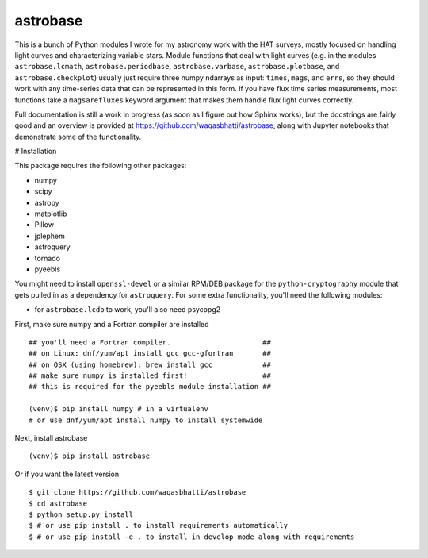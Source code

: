 astrobase
=========

This is a bunch of Python modules I wrote for my astronomy work with the HAT
surveys, mostly focused on handling light curves and characterizing variable
stars. Module functions that deal with light curves (e.g. in the modules
``astrobase.lcmath``, ``astrobase.periodbase``, ``astrobase.varbase``,
``astrobase.plotbase``, and ``astrobase.checkplot``) usually just require three
numpy ndarrays as input: ``times``, ``mags``, and ``errs``, so they should work
with any time-series data that can be represented in this form. If you have flux
time series measurements, most functions take a ``magsarefluxes`` keyword
argument that makes them handle flux light curves correctly.

Full documentation is still a work in progress (as soon as I figure out how
Sphinx works), but the docstrings are fairly good and an overview is provided at
https://github.com/waqasbhatti/astrobase, along with Jupyter notebooks that
demonstrate some of the functionality.

# Installation

This package requires the following other packages:

- numpy
- scipy
- astropy
- matplotlib
- Pillow
- jplephem
- astroquery
- tornado
- pyeebls

You might need to install ``openssl-devel`` or a similar RPM/DEB package for the
``python-cryptography`` module that gets pulled in as a dependency for
``astroquery``. For some extra functionality, you'll need the following modules:

- for ``astrobase.lcdb`` to work, you'll also need psycopg2

First, make sure numpy and a Fortran compiler are installed ::

  ## you'll need a Fortran compiler.                      ##
  ## on Linux: dnf/yum/apt install gcc gcc-gfortran       ##
  ## on OSX (using homebrew): brew install gcc            ##
  ## make sure numpy is installed first!                  ##
  ## this is required for the pyeebls module installation ##

  (venv)$ pip install numpy # in a virtualenv
  # or use dnf/yum/apt install numpy to install systemwide

Next, install astrobase ::

  (venv)$ pip install astrobase

Or if you want the latest version ::

  $ git clone https://github.com/waqasbhatti/astrobase
  $ cd astrobase
  $ python setup.py install
  $ # or use pip install . to install requirements automatically
  $ # or use pip install -e . to install in develop mode along with requirements
